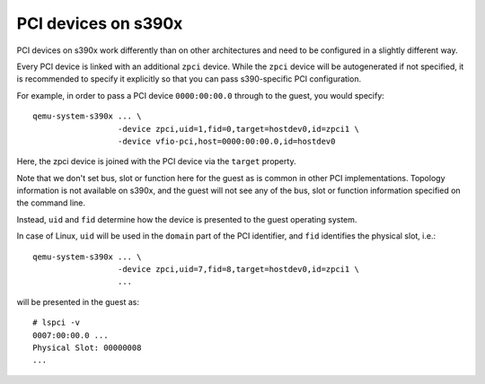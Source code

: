 PCI devices on s390x
====================

PCI devices on s390x work differently than on other architectures and need to
be configured in a slightly different way.

Every PCI device is linked with an additional ``zpci`` device.
While the ``zpci`` device will be autogenerated if not specified, it is
recommended to specify it explicitly so that you can pass s390-specific
PCI configuration.

For example, in order to pass a PCI device ``0000:00:00.0`` through to the
guest, you would specify::

 qemu-system-s390x ... \
                   -device zpci,uid=1,fid=0,target=hostdev0,id=zpci1 \
                   -device vfio-pci,host=0000:00:00.0,id=hostdev0

Here, the zpci device is joined with the PCI device via the ``target`` property.

Note that we don't set bus, slot or function here for the guest as is common in
other PCI implementations. Topology information is not available on s390x, and
the guest will not see any of the bus, slot or function information specified
on the command line.

Instead, ``uid`` and ``fid`` determine how the device is presented to the guest
operating system.

In case of Linux, ``uid`` will be used in the ``domain`` part of the PCI
identifier, and ``fid`` identifies the physical slot, i.e.::

 qemu-system-s390x ... \
                   -device zpci,uid=7,fid=8,target=hostdev0,id=zpci1 \
                   ...

will be presented in the guest as::

 # lspci -v
 0007:00:00.0 ...
 Physical Slot: 00000008
 ...
